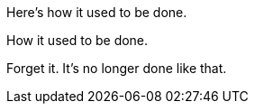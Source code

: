 ****
Here's how it used to be done.

====
How it used to be done.
====

Forget it.
It's no longer done like that.
****
